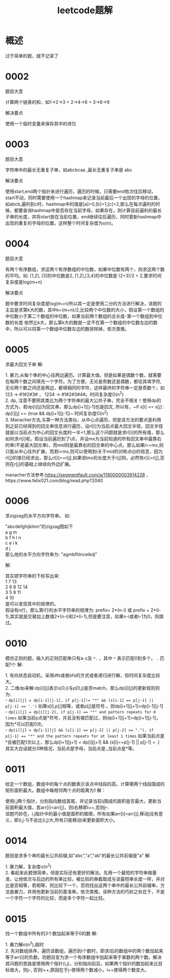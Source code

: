#+TITLE: leetcode题解
* 概述
过于简单的题，就不记录了
* 0002
题目大意
#+BEGIN_VERSE
计算两个链表的和，如1->2->3 + 2->4->6 = 3->6->9
#+END_VERSE

解决要点
#+BEGIN_VERSE
使用一个临时变量来保存其中的进位
#+END_VERSE

* 0003
题目大意
#+BEGIN_VERSE
字符串中的最长无重复子串，如abcbcaa ,最长无重复子串是 abc
#+END_VERSE

解决要点
#+BEGIN_VERSE
使用start,end两个指针来进行遍历，遍历的时候，只需要end依次往后移动，start不动，同时需要使用一个hashmap来记录当前最后一个出现的字母的位置，如abcb,遍利到c时，hashmap中的值是[a]=0,[b]=1,[c]=2,那么在每次遍利的时候，都要查询hashmap中是否存在当前字母，如果存在，则计算目前遍利的最长子串的长度，并将start放在当前位置，end继续往后遍历，同时更新hashmap中出现的重复的字母的位置。这样整个时间复杂度为o(n)。
#+END_VERSE
* 0004
题目大意
#+BEGIN_VERSE
有两个有序数组，求这两个有序数组的中位数，如果中位数有两个，则求这两个数的平均。如: [1,2], [3]的中位数是2, [1,2],[3,4]的中位数是 (2+3)/2 = 2,要求时间复杂度是log(m+n)
#+END_VERSE

解决要点
#+BEGIN_VERSE
题中要求时间复杂度是log(m+n)所以其一定是使用二分的方法进行解决，该题的主旨是求第k大的数，其中k=(m+n)/2,比较两个中位数的大小，假设第一个数组的中位数小于第二个数组的中位数，如果当前两个数组的总长度-第一个数组到中位数的长度 依然比k大，那么第k大的数就一定不在第一个数组的中位数左边的数中，所以可以将第一个数组中位数左边的数排除掉，依次类推。
#+END_VERSE

* 0005
求最大回文子串
解:
#+BEGIN_VERSE
1. 暴力,从每个串的中心往两边遍历。计算最大值。但是如果是偶数个数，就需要在每两个数之间填充一个字符。为了方便，无论是奇数还是偶数，都往其填字符,无论两个数之间还是两边，都填相同的字符，这样最终的字符串一定是奇数个，如 123 -> #1#2#3# ， 1234 -> #1#2#3#4#。时间复杂度O(n^2)
2. dp, 注意不要把其类比为两个字符串的最大公共子串，完全不相关！使用dp的方式为，若dp[i][j]为回文串，那么dp[i+1][j-1]也是回文, 所以有，~if s[i] == s[j] : dp[i][j] == (true && dp[i+1][j-1])~  时间复杂度O(n^2)
3. Manacher方法,与第一种方法类似，从中心点遍历，但是该方法的要点是利用到之前已经得到的回文串信息进行遍历，设rl[i]为当前点最大回文半径，回文半径就是以当前点为中心的回文长度的一半+1,那么这个问题就是求rl[i]的所有值，那么如何求rl[i]呢，假设当前遍历到了i点，并设mx为当前知道的所有回文串中最靠右的串(不是最大回文串)，而mid则是最靠右的回文串的中心点。那么如果i>=mx,则只能从中心往外扩展，而若i<mx,则可以使用到i关于mid的对称点(j)的信息，因为rl[j]的值已经求出，那么rl[i]>=r[j],如果i到mx的长度大于r[j]则，必然有r[i]=r[j],否则在r[j]的基础上继续向外边扩展。
#+END_VERSE
manacher方法参考:https://segmentfault.com/a/1190000003914228 、https://www.felix021.com/blog/read.php?2040
* 0006
求zigzag的水平方向字符串。
如:
#+BEGIN_VERSE
"abcdefghijklmn"的zigzag图如下
a    g    m
b  f h  l n
c e  i k  
d    j
那么他的水平方向字符串为: "agmbfhlnceikdj"
#+END_VERSE
解:
#+BEGIN_VERSE
其实把字符串的下标写出来:
1     7       13
2   6 8    12 14
3 5   9  11
4     10
是可以发现其中的规律的。
假设有n行，那么第i行的水平字符串的规律为: prefix+ 2*(n-i) 或 prefix + 2*(i-1),其实就是交替加上数值2*(n-i)和2*(i-1),但是要注意，如果n-i或者i-1为0，则跳过。
#+END_VERSE
* 0010
模仿正则的题，输入的正则匹配串只有a-z及 =*.= ，其中 =*= 表示匹配0到多个， =.= 匹配1个
解:
#+BEGIN_VERSE
1. 有向状态自动机，采用dfs或者bfs的方式或者递归进行解，但时间复杂度比较大。
2. 二维dp来解:dp[i][j]表示s[0,i)与p[0,j)是否match，那么dp[i][j]的更新规则则为:
- ~dp[i][j] = dp[i-1][j-1], if p[j-1]!= "*" && (s[i-1] == p[j-1] || p[j-1] == '.')~ 如果s[i],p[j]相等，或者p[j]是符号.，则dp[i+1][j+1]=dp[i-1][j-1]
- ~dp[i][j] = dp[i][j-2], if p[j-1] == "*" and pattern repeats for 0 times~ 如果当前p点是*符号，并且没有被匹配过，则dp[i+1][j+1]=dp[i+1][j-1]，因为*可以匹配0次。
- ~dp[i][j] = dp[i-1][j] && (s[i-1] == p[j-2] || p[j-2] == "."), if p[j-1] == "*" and the pattern repeats for at least 1 times~ 如果当前点是*且被匹配1次以上，那么dp[i+1][j+1] = dp[i][j+1] && (s[i]==p[j-1] || p[j-1] = .)
其实大白话就分3种情况，当前点是字母，当前点是.,当前点是*等。
#+END_VERSE
* 0011
给定一个数组，数组中的每个点的数表示该点中线段的高，计算哪两个线段围成的矩形面积最大。数组中每相邻两个点的距离为1
解：
#+BEGIN_VERSE
使用i,j两个指针，分别指向数组首尾，并记录当前ij围成的面积是否最大，更新当前面积最大值，若arr[i]<arr[j]，则i右移即i++,否则j--.
该题巧妙在，i,j指针中的最小值是面积的极限，所有如果arr[i]<arr[j],移动j没有意义，即(i,j-1)不会比(i,j)大,所有只能移动i来更新面积大小。
#+END_VERSE

* 0014
题目是求多个串的最长公共前缀,如"abc","a","ab"的最长公共前缀是"a"
解:
#+BEGIN_VERSE
1. 暴力解，复杂度o(n^2)
2. 看起来此题很简单，但是实际还有更好的解法。先用一个最短的字符串做基准，让他依次与后边的所有串比较，被比较的串截取成与该最短串长度一样，并对比是否相等，若相等，则比较下一个，否则找出这两个串中的最长公共前缀串，方法是暴力，并用他更新当前的基准串。依次类推。该种方法的巧妙之处在于，不是一个字符一个字符的比较，而是多个字符一起比较。
#+END_VERSE
* 0015
找一个数组中所有的3个数加起来等于0的数
解:
#+BEGIN_VERSE
1. 暴力解o(n^3),超时
2. 先对数组排序，遍历该数组，遍历到i个数时，即求i后的数组中的两个数加起来等于arr[i]的负数。则题目变为求一个有序数组中加起来等于某数的两个数。解决其问题的思路是使用两个指针(i,j)，分别指向前后，如果两个指针的数加起来比目标值大，则j--, 否则i++,原因在于j--使得两个数减小，i++使得两个数变大。
#+END_VERSE
